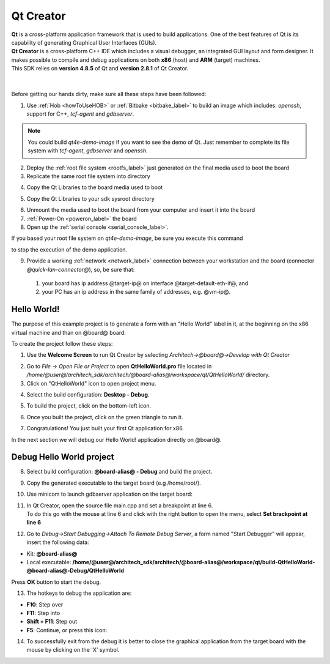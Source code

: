 Qt Creator
==========

.. image:: _static/qt-0.png
	   :align: left

| **Qt** is a cross-platform application framework that is used to build applications. One of the best features of Qt is its capability of generating Graphical User Interfaces (GUIs).
| **Qt Creator** is a cross-platform C++ IDE which includes a visual debugger, an integrated GUI layout and form designer. It makes possible to compile and debug applications on both **x86** (host) and **ARM** (target) machines.
| This SDK relies on **version 4.8.5** of Qt and **version 2.8.1** of Qt Creator.

|
|
| Before getting our hands dirty, make sure all these steps have been followed:

1. Use :ref:`Hob <howToUseHOB>` or :ref:`Bitbake <bitbake_label>` to build an image which includes: *openssh*, support for C++, *tcf-agent* and *gdbserver*.

.. note::

 You could build *qt4e-demo-image* if you want to see the demo of Qt. Just remember to complete its file system with *tcf-agent*, *gdbserver* and *openssh*.

2. Deploy the :ref:`root file system <rootfs_label>` just generated on the final media used to boot the board

3. Replicate the same root file system into directory

.. host::

 /home/@user@/architech_sdk/architech/@board-alias@/sysroot

4. Copy the Qt Libraries to the board media used to boot

.. host::

 | sudo mkdir -p /path/to/board/sysroot/**usr/local/Trolltech/**
 | sudo cp -r /usr/local/Trolltech/@qt-libs-alias@/\* /path/to/board/sysroot/**usr/local/Trolltech/**

5. Copy the Qt Libraries to your sdk sysroot directory

.. host::

 | sudo mkdir -p ~/architech_sdk/architech/@board-alias@/sysroot/usr/local/Trolltech/
 | sudo cp -r /usr/local/Trolltech/@qt-libs-alias@/\* ~/architech_sdk/architech/@board-alias@/sysroot/usr/local/Trolltech

6. Unmount the media used to boot the board from your computer and insert it into the board

7. :ref:`Power-On <poweron_label>` the board

8. Open up the :ref:`serial console <serial_console_label>`.

If you based your root file system on *qt4e-demo-image*, be sure you execute this command

.. board::

 /etc/init.d/qtdemo stop

to stop the execution of the demo application.

9. Provide a working :ref:`network <network_label>` connection between your workstation and the board (connector *@quick-lan-connector@*), so, be sure that:

 1. your board has ip address @target-ip@ on interface @target-default-eth-if@, and

 2. your PC has an ip address in the same family of addresses, e.g. @vm-ip@. 

Hello World!
------------

The purpose of this example project is to generate a form with an "Hello World" label in it, at the beginning on the x86 virtual machine and than on @board@ board.

To create the project follow these steps:

1. Use the **Welcome Screen** to run Qt Creator by selecting *Architech→@board@→Develop with Qt Creator*

.. image:: _static/qtCreatorStart.png

2. Go to *File -> Open File or Project* to open **QtHelloWorld.pro** file located in */home/@user@/architech_sdk/architech/@board-alias@/workspace/qt/QtHelloWorld/* directory.

3. Click on "QtHelloWorld" icon to open project menu.

.. image:: _static/qt-1.png

4. Select the build configuration: **Desktop - Debug**.

.. image:: _static/qt-2.png

5. To build the project, click on the bottom-left icon.

.. image:: _static/qt-3.png

6. Once you built the project, click on the green triangle to run it.

.. image:: _static/qt-4.png

7. Congratulations! You just built your first Qt application for x86.

.. image:: _static/qt-5.png

In the next section we will debug our Hello World! application directly on @board@.

Debug Hello World project
-------------------------

8. Select build configuration: **@board-alias@ - Debug** and build the project.

.. image:: _static/qt-10.png

9. Copy the generated executable to the target board (e.g /home/root/).

.. host::

  scp /home/@user@/architech_sdk/architech/@board-alias@/workspace/qt/build-QtHelloWorld-Hachiko-Debug/QtHelloWorld root@@target-ip@:/home/root

10. Use minicom to launch gdbserver application on the target board:

.. board::

  gdbserver :10000 QtHelloWorld -qws

11. | In Qt Creator, open the source file main.cpp and set a breakpoint at line 6. 
    | To do this go with the mouse at line 6 and click with the right button to open the menu, select **Set brackpoint at line 6**

.. image:: _static/qt-6.png

12. Go to *Debug→Start Debugging→Attach To Remote Debug Server*, a form named "Start Debugger" will appear, insert the following data:

.. image:: _static/qt-7.png

- Kit: **@board-alias@**

- Local executable: **/home/@user@/architech_sdk/architech/@board-alias@/workspace/qt/build-QtHelloWorld-@board-alias@-Debug/QtHelloWorld**

Press **OK** button to start the debug.

.. image:: _static/qt-8.png

13. The hotkeys to debug the application are:

- **F10**: Step over

- **F11**: Step into

- **Shift + F11**: Step out

- **F5**: Continue, or press this icon:

.. image:: _static/qt-9.png

14. To successfully exit from the debug it is better to close the graphical application from the target board with the mouse by clicking on the 'X' symbol. 

